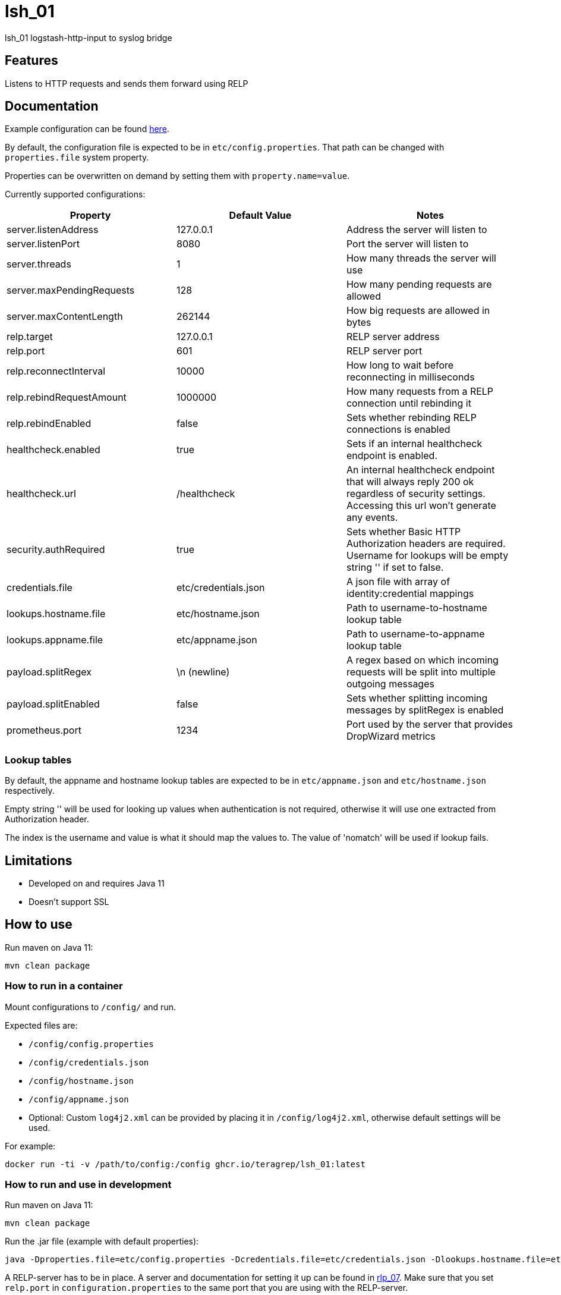 = lsh_01

lsh_01 logstash-http-input to syslog bridge

== Features

Listens to HTTP requests and sends them forward using RELP

== Documentation

Example configuration can be found link:etc/config.properties[here].

By default, the configuration file is expected to be in `etc/config.properties`. That path can be changed with `properties.file` system property.

Properties can be overwritten on demand by setting them with `property.name=value`.

Currently supported configurations:

[%header,format=csv]
|===
Property,Default Value,Notes
server.listenAddress,127.0.0.1,Address the server will listen to
server.listenPort,8080,Port the server will listen to
server.threads,1,How many threads the server will use
server.maxPendingRequests,128,How many pending requests are allowed
server.maxContentLength,262144,How big requests are allowed in bytes
relp.target,127.0.0.1,RELP server address
relp.port,601,RELP server port
relp.reconnectInterval,10000,How long to wait before reconnecting in milliseconds
relp.rebindRequestAmount, 1000000, How many requests from a RELP connection until rebinding it
relp.rebindEnabled, false, Sets whether rebinding RELP connections is enabled
healthcheck.enabled,true,Sets if an internal healthcheck endpoint is enabled.
healthcheck.url,/healthcheck,An internal healthcheck endpoint that will always reply 200 ok regardless of security settings. Accessing this url won't generate any events.
security.authRequired,true,Sets whether Basic HTTP Authorization headers are required. Username for lookups will be empty string '' if set to false.
credentials.file,etc/credentials.json,A json file with array of identity:credential mappings
lookups.hostname.file,etc/hostname.json,Path to username-to-hostname lookup table
lookups.appname.file,etc/appname.json,Path to username-to-appname lookup table
payload.splitRegex, \n (newline), A regex based on which incoming requests will be split into multiple outgoing messages
payload.splitEnabled, false, Sets whether splitting incoming messages by splitRegex is enabled
prometheus.port, 1234, Port used by the server that provides DropWizard metrics
|===

=== Lookup tables

By default, the appname and hostname lookup tables are expected to be in `etc/appname.json` and `etc/hostname.json` respectively.

Empty string '' will be used for looking up values when authentication is not required, otherwise it will use one extracted from Authorization header.

The index is the username and value is what it should map the values to. The value of 'nomatch' will be used if lookup fails.

== Limitations

* Developed on and requires Java 11
* Doesn't support SSL

== How to use

Run maven on Java 11:

----
mvn clean package
----

=== How to run in a container

Mount configurations to `/config/` and run.

Expected files are:

 - `/config/config.properties`

- `/config/credentials.json`

- `/config/hostname.json`

- `/config/appname.json`

 - Optional: Custom `log4j2.xml` can be provided by placing it in `/config/log4j2.xml`, otherwise default settings will be used.

For example:

----
docker run -ti -v /path/to/config:/config ghcr.io/teragrep/lsh_01:latest
----

=== How to run and use in development

Run maven on Java 11:

----
mvn clean package
----

Run the .jar file (example with default properties):

----
java -Dproperties.file=etc/config.properties -Dcredentials.file=etc/credentials.json -Dlookups.hostname.file=etc/hostname.json -Dlookups.appname.file=etc/appname.json -Dlog4j2.configurationFile=file:rpm/src/main/resources/log4j2.xml -jar target/lsh_01-jar-with-dependencies.jar
----

A RELP-server has to be in place. A server and documentation for setting it up can be found in https://github.com/teragrep/rlp_07[rlp_07]. Make sure that you set `relp.port` in `configuration.properties` to the same port that you are using with the RELP-server.

Example for sending messages from command line:

----
curl localhost:8080 -d "foo foo"
----

== Contributing

You can involve yourself with our project by https://github.com/teragrep/lsh_01/issues/new/choose[opening an issue] or submitting a pull request.

Contribution requirements:

. *All changes must be accompanied by a new or changed test.* If you think testing is not required in your pull request, include a sufficient explanation as why you think so.
. Security checks must pass
. Pull requests must align with the principles and http://www.extremeprogramming.org/values.html[values] of extreme programming.
. Pull requests must follow the principles of Object Thinking and Elegant Objects (EO).

Read more in our https://github.com/teragrep/teragrep/blob/main/contributing.adoc[Contributing Guideline].

=== Contributor License Agreement

Contributors must sign https://github.com/teragrep/teragrep/blob/main/cla.adoc[Teragrep Contributor License Agreement] before a pull request is accepted to organization's repositories.

You need to submit the CLA only once. After submitting the CLA you can contribute to all Teragrep's repositories.
